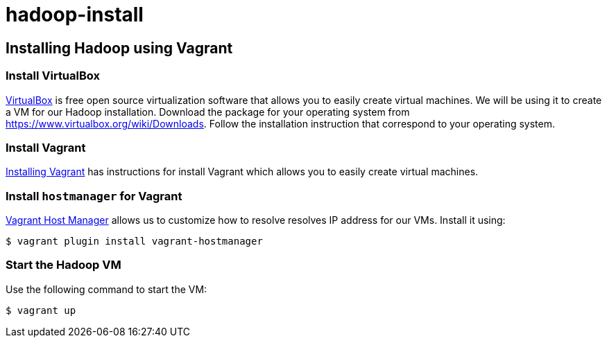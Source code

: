 hadoop-install
==============

Installing Hadoop using Vagrant
-------------------------------

=== Install VirtualBox 

link:https://www.virtualbox.org/[VirtualBox] is free open source virtualization software that allows you to easily create virtual machines. We will be using it to create a VM for our Hadoop installation. Download the package for your operating system from link:https://www.virtualbox.org/wiki/Downloads[https://www.virtualbox.org/wiki/Downloads]. Follow the installation instruction that correspond to your operating system.

=== Install Vagrant

link:http://docs.vagrantup.com/v2/installation/[Installing Vagrant] has instructions for install Vagrant which allows you to easily create virtual machines.

=== Install `hostmanager` for Vagrant 

link:https://github.com/smdahlen/vagrant-hostmanager[Vagrant Host Manager] allows us to customize how to resolve  resolves IP address for our VMs. Install it using:

----
$ vagrant plugin install vagrant-hostmanager
----

=== Start the Hadoop VM

Use the following command to start the VM:

----
$ vagrant up
----
